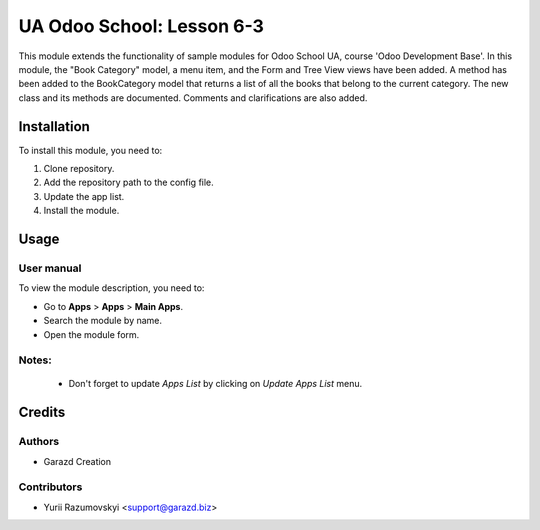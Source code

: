 ==========================
UA Odoo School: Lesson 6-3
==========================

This module extends the functionality of sample modules for Odoo School UA, course 'Odoo Development Base'.
In this module, the "Book Category" model, a menu item, and the Form and Tree View views have been added.
A method has been added to the BookCategory model that returns a list of all the books that belong to the current category.
The new class and its methods are documented. Comments and clarifications are also added.

Installation
============

To install this module, you need to:

#. Clone repository.
#. Add the repository path to the config file.
#. Update the app list.
#. Install the module.


Usage
=====

User manual
-----------

To view the module description, you need to:

* Go to **Apps** > **Apps** > **Main Apps**.

* Search the module by name.

* Open the module form.

Notes:
------

  - Don't forget to update `Apps List` by clicking on `Update Apps List` menu.

Credits
=======

Authors
-------

* Garazd Creation

Contributors
------------

* Yurii Razumovskyi <support@garazd.biz>
